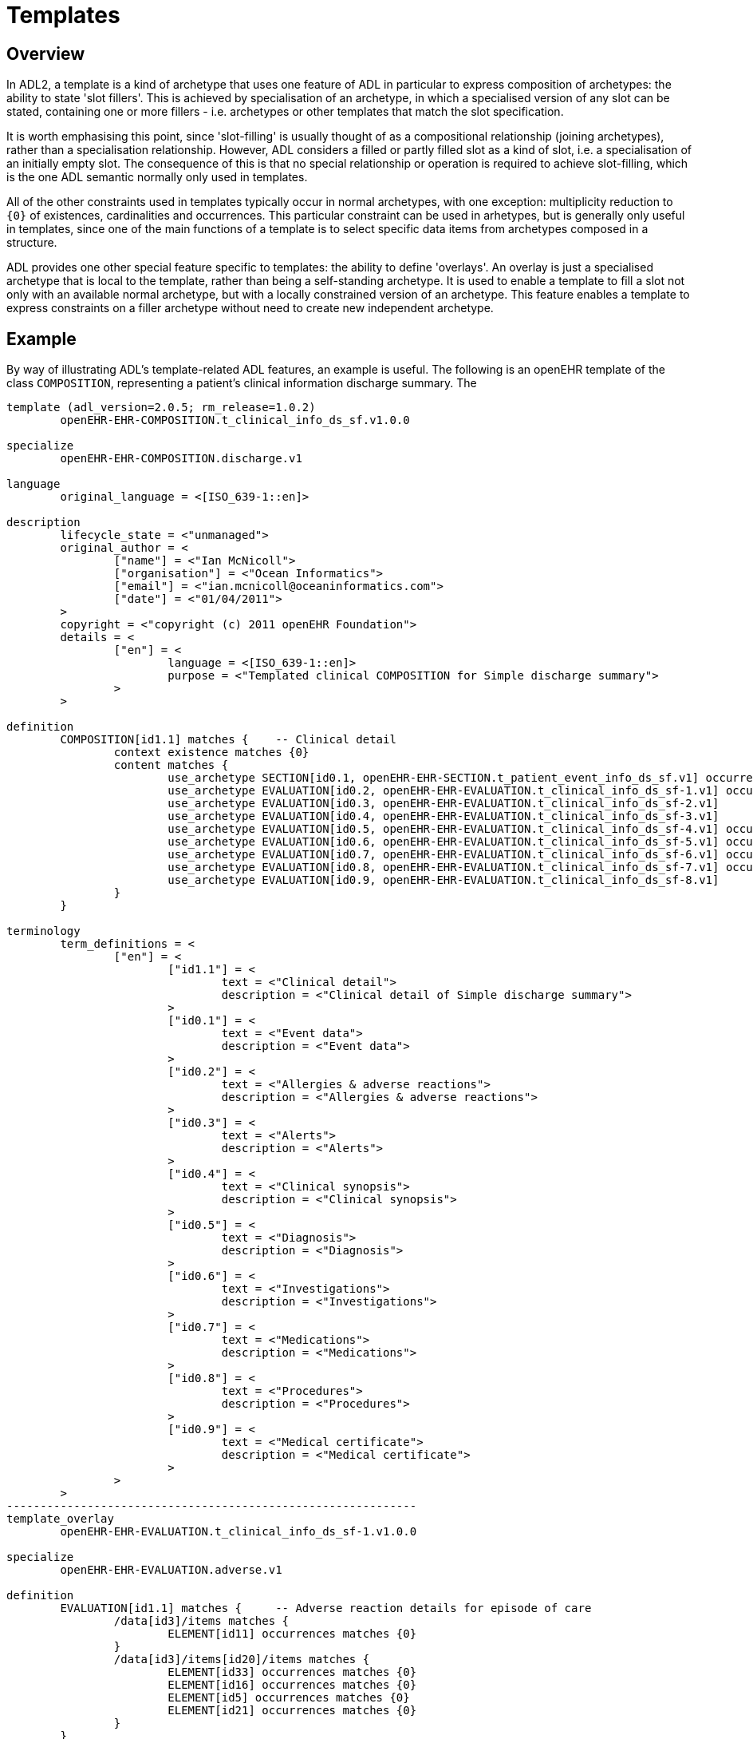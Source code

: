 = Templates

== Overview

In ADL2, a template is a kind of archetype that uses one feature of ADL in particular to express composition of archetypes: the ability to state 'slot fillers'. This is achieved by specialisation of an archetype, in which a specialised version of any slot can be stated, containing one or more fillers - i.e. archetypes or other templates that match the slot specification.

It is worth emphasising this point, since 'slot-filling' is usually thought of as a compositional relationship (joining archetypes), rather than a specialisation relationship. However, ADL considers a filled or partly filled slot as a kind of slot, i.e. a specialisation of an initially empty slot. The consequence of this is that no special relationship or operation is required to achieve slot-filling, which is the one ADL semantic normally only used in templates.

All of the other constraints used in templates typically occur in normal archetypes, with one exception: multiplicity reduction to `{0}` of existences, cardinalities and occurrences. This particular constraint can be used in arhetypes, but is generally only useful in templates, since one of the main functions of a template is to select specific data items from archetypes composed in a structure.

ADL provides one other special feature specific to templates: the ability to define 'overlays'. An overlay is just a specialised archetype that is local to the template, rather than being a self-standing archetype. It is used to enable a template to fill a slot not only with an available normal archetype, but with a locally constrained version of an archetype. This feature enables a template to express constraints on a filler archetype without need to create new independent archetype.

== Example

By way of illustrating ADL's template-related ADL features, an example is useful. The following is an openEHR template of the class `COMPOSITION`, representing a patient's clinical information discharge summary. The 

[source, adl]
--------
template (adl_version=2.0.5; rm_release=1.0.2)
	openEHR-EHR-COMPOSITION.t_clinical_info_ds_sf.v1.0.0

specialize
	openEHR-EHR-COMPOSITION.discharge.v1

language
	original_language = <[ISO_639-1::en]>

description
	lifecycle_state = <"unmanaged">
	original_author = <
		["name"] = <"Ian McNicoll">
		["organisation"] = <"Ocean Informatics">
		["email"] = <"ian.mcnicoll@oceaninformatics.com">
		["date"] = <"01/04/2011">
	>
	copyright = <"copyright (c) 2011 openEHR Foundation">
	details = <
		["en"] = <
			language = <[ISO_639-1::en]>
			purpose = <"Templated clinical COMPOSITION for Simple discharge summary">
		>
	>

definition
	COMPOSITION[id1.1] matches {	-- Clinical detail
		context existence matches {0} 
		content matches {
			use_archetype SECTION[id0.1, openEHR-EHR-SECTION.t_patient_event_info_ds_sf.v1] occurrences matches {1} 
			use_archetype EVALUATION[id0.2, openEHR-EHR-EVALUATION.t_clinical_info_ds_sf-1.v1] occurrences matches {0..1} 
			use_archetype EVALUATION[id0.3, openEHR-EHR-EVALUATION.t_clinical_info_ds_sf-2.v1] 
			use_archetype EVALUATION[id0.4, openEHR-EHR-EVALUATION.t_clinical_info_ds_sf-3.v1] 
			use_archetype EVALUATION[id0.5, openEHR-EHR-EVALUATION.t_clinical_info_ds_sf-4.v1] occurrences matches {1..*} 
			use_archetype EVALUATION[id0.6, openEHR-EHR-EVALUATION.t_clinical_info_ds_sf-5.v1] occurrences matches {0..1} 
			use_archetype EVALUATION[id0.7, openEHR-EHR-EVALUATION.t_clinical_info_ds_sf-6.v1] occurrences matches {0..1} 
			use_archetype EVALUATION[id0.8, openEHR-EHR-EVALUATION.t_clinical_info_ds_sf-7.v1] occurrences matches {0..*} 
			use_archetype EVALUATION[id0.9, openEHR-EHR-EVALUATION.t_clinical_info_ds_sf-8.v1] 
		}
	}

terminology
	term_definitions = <
		["en"] = <
			["id1.1"] = <
				text = <"Clinical detail">
				description = <"Clinical detail of Simple discharge summary">
			>
			["id0.1"] = <
				text = <"Event data">
				description = <"Event data">
			>
			["id0.2"] = <
				text = <"Allergies & adverse reactions">
				description = <"Allergies & adverse reactions">
			>
			["id0.3"] = <
				text = <"Alerts">
				description = <"Alerts">
			>
			["id0.4"] = <
				text = <"Clinical synopsis">
				description = <"Clinical synopsis">
			>
			["id0.5"] = <
				text = <"Diagnosis">
				description = <"Diagnosis">
			>
			["id0.6"] = <
				text = <"Investigations">
				description = <"Investigations">
			>
			["id0.7"] = <
				text = <"Medications">
				description = <"Medications">
			>
			["id0.8"] = <
				text = <"Procedures">
				description = <"Procedures">
			>
			["id0.9"] = <
				text = <"Medical certificate">
				description = <"Medical certificate">
			>
		>
	>
-------------------------------------------------------------
template_overlay
	openEHR-EHR-EVALUATION.t_clinical_info_ds_sf-1.v1.0.0

specialize
	openEHR-EHR-EVALUATION.adverse.v1

definition
	EVALUATION[id1.1] matches {	-- Adverse reaction details for episode of care
		/data[id3]/items matches {
			ELEMENT[id11] occurrences matches {0} 
		}
		/data[id3]/items[id20]/items matches {
			ELEMENT[id33] occurrences matches {0} 
			ELEMENT[id16] occurrences matches {0} 
			ELEMENT[id5] occurrences matches {0} 
			ELEMENT[id21] occurrences matches {0} 
		}
	}

terminology
	term_definitions = <
		["en"] = <
			["id1.1"] = <
				text = <"Adverse reaction details for episode of care">
				description = <"Adverse reaction details for episode of care">
			>
		>
	>
-------------------------------------------------------------
template_overlay
	openEHR-EHR-EVALUATION.t_clinical_info_ds_sf-2.v1.0.0

specialize
	openEHR-EHR-EVALUATION.alert.v1

definition
	EVALUATION[id1.1] matches {	-- Alerts
		/data[id2]/items matches {
			ELEMENT[id3] occurrences matches {0} 
			ELEMENT[id6] occurrences matches {0} 
			ELEMENT[id10] occurrences matches {0} 
			ELEMENT[id15] occurrences matches {0} 
		}
	}

terminology
	term_definitions = <
		["en"] = <
			["id1.1"] = <
				text = <"Alerts">
				description = <"Alert details">
			>
		>
	>
-------------------------------------------------------------
template_overlay
	openEHR-EHR-EVALUATION.t_clinical_info_ds_sf-3.v1.0.0

specialize
	openEHR-EHR-EVALUATION.clinical_synopsis.v1

definition
	EVALUATION[id1.1] matches {	-- Clinical synopsis
		/data[id2]/items matches {
			ELEMENT[id3.1] occurrences matches {1} matches {	-- Description
				name matches {
					DV_TEXT[id0.1] 
					DV_CODED_TEXT[id0.2] matches {
						defining_code matches {[ac0.1]}		-- Description (synthesised)
					}
				}
			}
		}
	}

terminology
	term_definitions = <
		["en"] = <
			["id1.1"] = <
				text = <"Clinical synopsis">
				description = <"Clinical synopsis">
			>
			["id3.1"] = <
				text = <"Description">
				description = <"Clinical synopsis description">
			>
			["at0.1"] = <
				text = <"Admission">
				description = <"Admission">
			>
			["at0.2"] = <
				text = <"Clinical note">
				description = <"Clinical note">
			>
			["at0.3"] = <
				text = <"Post discharge care">
				description = <"Post discharge care">
			>
			["at0.4"] = <
				text = <"Inpatient episode">
				description = <"Inpatient episode">
			>
			["at0.5"] = <
				text = <"Main complaints">
				description = <"Main complaints">
			>
			["at0.6"] = <
				text = <"Past medical summary">
				description = <"Past medical summary">
			>
			["at0.7"] = <
				text = <"Clinical progress">
				description = <"Clinical progress">
			>
			["at0.8"] = <
				text = <"Suggested treatments">
				description = <"Suggested treatments">
			>
			["at0.9"] = <
				text = <"Social history">
				description = <"Social history">
			>
			["at0.10"] = <
				text = <"Past medical history">
				description = <"Past medical history">
			>
			["at0.11"] = <
				text = <"Presenting complaints/physical findings">
				description = <"Presenting complaints/physical findings">
			>
			["at0.12"] = <
				text = <"Progress summary">
				description = <"Progress summary">
			>
			["at0.13"] = <
				text = <"Significant physical findings">
				description = <"Significant physical findings">
			>
			["ac0.1"] = <
				text = <"Description (synthesised)">
				description = <"Clinical synopsis description (synthesised)">
			>
		>
	>
	value_sets = <
		["ac0.1"] = <
			id = <"ac0.1">
			members = <"at0.1", "at0.2", "at0.3", "at0.4", "at0.5", "at0.6", "at0.7", "at0.8", "at0.9", "at0.10", "at0.11", "at0.12", "at0.13">
		>
	>
-------------------------------------------------------------
template_overlay
	openEHR-EHR-EVALUATION.t_clinical_info_ds_sf-4.v1.0.0

specialize
	openEHR-EHR-EVALUATION.problem-diagnosis-simple.v1

definition
	EVALUATION[id1.1.1.1] matches {	-- Simple problem / diagnosis summary
		/data[id2]/items matches {
			ELEMENT[id3.1.0.1] occurrences matches {1} 	-- Diagnosis
			ELEMENT[id0.32] occurrences matches {0} 
			ELEMENT[id4] occurrences matches {0} 
			ELEMENT[id5] occurrences matches {0} 
			ELEMENT[id6] occurrences matches {0} 
			ELEMENT[id10.0.0.1] 	-- Additional remarks
			ELEMENT[id39] occurrences matches {0} 
			ELEMENT[id11] occurrences matches {0} 
			ELEMENT[id38] occurrences matches {0} 
			CLUSTER[id12] occurrences matches {0} 
			ELEMENT[id32] occurrences matches {0} 
			CLUSTER[id0.35] occurrences matches {0} 
			ELEMENT[id0.0.55.1] occurrences matches {1} 	-- Diagnosis type
		}
		/protocol existence matches {0} 
	}

terminology
	term_definitions = <
		["en"] = <
			["id1.1.1.1"] = <
				text = <"Simple problem / diagnosis summary">
				description = <"Simple problem / diagnosis summary">
			>
			["id3.1.0.1"] = <
				text = <"Diagnosis">
				description = <"Diagnosis">
			>
			["id10.0.0.1"] = <
				text = <"Additional remarks">
				description = <"Diagnosis/problem additional remarks">
			>
			["id0.0.55.1"] = <
				text = <"Diagnosis type">
				description = <"Diagnosis type">
			>
		>
	>
-------------------------------------------------------------
template_overlay
	openEHR-EHR-EVALUATION.t_clinical_info_ds_sf-5.v1.0.0

specialize
	openEHR-EHR-EVALUATION.clinical_synopsis.v1

definition
	EVALUATION[id1.1] matches {	-- Investigations summary
		/data[id2]/items matches {
			ELEMENT[id3.1] 	-- Description
		}
	}

terminology
	term_definitions = <
		["en"] = <
			["id1.1"] = <
				text = <"Investigations summary">
				description = <"Summary of investigations undertaken during stay">
			>
			["id3.1"] = <
				text = <"Description">
				description = <"Summary of investigations description">
			>
		>
	>
-------------------------------------------------------------
template_overlay
	openEHR-EHR-EVALUATION.t_clinical_info_ds_sf-6.v1.0.0

specialize
	openEHR-EHR-EVALUATION.clinical_synopsis.v1

definition
	EVALUATION[id1.1] matches {	-- Medication orders summary
		/data[id2]/items matches {
			ELEMENT[id3.1] 	-- Description
		}
	}

terminology
	term_definitions = <
		["en"] = <
			["id1.1"] = <
				text = <"Medication orders summary">
				description = <"Summary of medication orders">
			>
			["id3.1"] = <
				text = <"Description">
				description = <"Summary of medications description">
			>
		>
	>
-------------------------------------------------------------
template_overlay
	openEHR-EHR-EVALUATION.t_clinical_info_ds_sf-7.v1.0.0

specialize
	openEHR-EHR-EVALUATION.clinical_synopsis.v1

definition
	EVALUATION[id1.1] matches {	-- Procedures summary
		/data[id2]/items matches {
			ELEMENT[id3.1] 	-- Description
		}
	}

terminology
	term_definitions = <
		["en"] = <
			["id1.1"] = <
				text = <"Procedures summary">
				description = <"Summary of procedures">
			>
			["id3.1"] = <
				text = <"Description">
				description = <"Summary of procedures undertaken during episode of care">
			>
		>
	>
-------------------------------------------------------------
template_overlay
	openEHR-EHR-EVALUATION.t_clinical_info_ds_sf-8.v1.0.0

specialize
	openEHR-EHR-EVALUATION.medical_certificate.v1


definition
	EVALUATION[id1.1] matches {	-- Simple Discharge Summary Medical Certificate
		/data[id2]/items matches {
			ELEMENT[id3] occurrences matches {0} 
			ELEMENT[id4] occurrences matches {0} 
			ELEMENT[id5] occurrences matches {0} 
		}
	}

terminology
	term_definitions = <
		["en"] = <
			["id1.1"] = <
				text = <"Simple Discharge Summary Medical Certificate">
				description = <"Only used for Discharge Summary Document">
			>
		>
	>
--------
